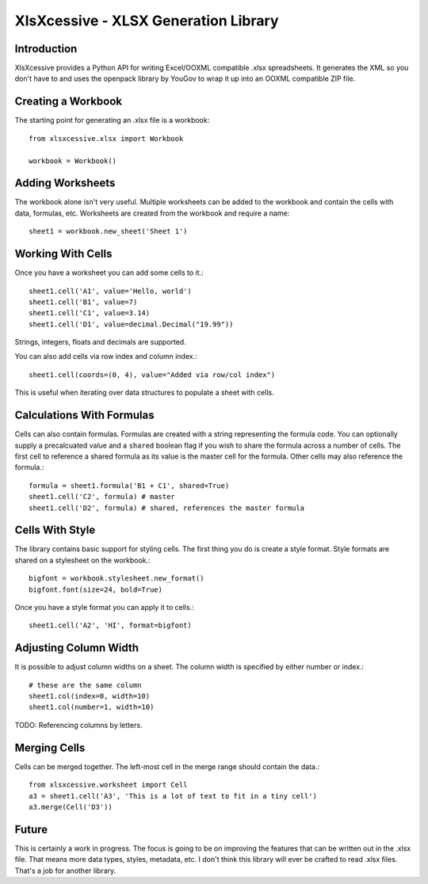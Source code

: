 XlsXcessive - XLSX Generation Library
=====================================


Introduction
------------

XlsXcessive provides a Python API for writing Excel/OOXML compatible .xlsx
spreadsheets. It generates the XML so you don't have to and uses the openpack
library by YouGov to wrap it up into an OOXML compatible ZIP file.


Creating a Workbook
-------------------

The starting point for generating an .xlsx file is a workbook::

    from xlsxcessive.xlsx import Workbook
    
    workbook = Workbook()


Adding Worksheets
-----------------

The workbook alone isn't very useful. Multiple worksheets can be added to the
workbook and contain the cells with data, formulas, etc. Worksheets are created
from the workbook and require a name::

    sheet1 = workbook.new_sheet('Sheet 1')


Working With Cells
------------------

Once you have a worksheet you can add some cells to it.::

    sheet1.cell('A1', value='Hello, world')
    sheet1.cell('B1', value=7)
    sheet1.cell('C1', value=3.14)
    sheet1.cell('D1', value=decimal.Decimal("19.99"))

Strings, integers, floats and decimals are supported.

You can also add cells via row index and column index.::

    sheet1.cell(coords=(0, 4), value="Added via row/col index")

This is useful when iterating over data structures to populate a sheet with
cells.


Calculations With Formulas
--------------------------

Cells can also contain formulas. Formulas are created with a string representing
the formula code. You can optionally supply a precalcuated value and a
``shared`` boolean flag if you wish to share the formula across a number of
cells. The first cell to reference a shared formula as its value is the master 
cell for the formula. Other cells may also reference the formula.::

    formula = sheet1.formula('B1 + C1', shared=True)
    sheet1.cell('C2', formula) # master
    sheet1.cell('D2', formula) # shared, references the master formula


Cells With Style
----------------

The library contains basic support for styling cells. The first thing you do is
create a style format. Style formats are shared on a stylesheet on the
workbook.::
    
    bigfont = workbook.stylesheet.new_format()
    bigfont.font(size=24, bold=True)

Once you have a style format you can apply it to cells.::

    sheet1.cell('A2', 'HI', format=bigfont)


Adjusting Column Width
----------------------

It is possible to adjust column widths on a sheet. The column width is specified
by either number or index.::

    # these are the same column
    sheet1.col(index=0, width=10)
    sheet1.col(number=1, width=10)

TODO: Referencing columns by letters.


Merging Cells
-------------

Cells can be merged together.  The left-most cell in the merge range should
contain the data.::

    from xlsxcessive.worksheet import Cell
    a3 = sheet1.cell('A3', 'This is a lot of text to fit in a tiny cell')
    a3.merge(Cell('D3'))


Future
------

This is certainly a work in progress.  The focus is going to be on improving the
features that can be written out in the .xlsx file. That means more data types, 
styles, metadata, etc. I don't think this library will ever be crafted to read
.xlsx files. That's a job for another library.

